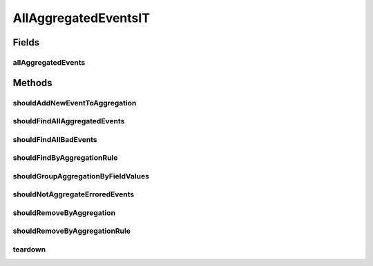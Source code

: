 .. java:import:: org.junit After

.. java:import:: org.junit Test

.. java:import:: org.junit.runner RunWith

.. java:import:: org.motechproject.event.aggregation.model.event AggregatedEventRecord

.. java:import:: org.motechproject.event.aggregation.model Aggregation

.. java:import:: org.springframework.beans.factory.annotation Autowired

.. java:import:: org.springframework.test.context ContextConfiguration

.. java:import:: org.springframework.test.context.junit4 SpringJUnit4ClassRunner

.. java:import:: java.util HashMap

.. java:import:: java.util LinkedHashMap

.. java:import:: java.util List

.. java:import:: java.util Map

AllAggregatedEventsIT
=====================

.. java:package:: org.motechproject.event.aggregation.repository
   :noindex:

.. java:type:: @RunWith @ContextConfiguration public class AllAggregatedEventsIT

Fields
------
allAggregatedEvents
^^^^^^^^^^^^^^^^^^^

.. java:field:: @Autowired  AllAggregatedEvents allAggregatedEvents
   :outertype: AllAggregatedEventsIT

Methods
-------
shouldAddNewEventToAggregation
^^^^^^^^^^^^^^^^^^^^^^^^^^^^^^

.. java:method:: @Test public void shouldAddNewEventToAggregation()
   :outertype: AllAggregatedEventsIT

shouldFindAllAggregatedEvents
^^^^^^^^^^^^^^^^^^^^^^^^^^^^^

.. java:method:: @Test public void shouldFindAllAggregatedEvents()
   :outertype: AllAggregatedEventsIT

shouldFindAllBadEvents
^^^^^^^^^^^^^^^^^^^^^^

.. java:method:: @Test public void shouldFindAllBadEvents()
   :outertype: AllAggregatedEventsIT

shouldFindByAggregationRule
^^^^^^^^^^^^^^^^^^^^^^^^^^^

.. java:method:: @Test public void shouldFindByAggregationRule()
   :outertype: AllAggregatedEventsIT

shouldGroupAggregationByFieldValues
^^^^^^^^^^^^^^^^^^^^^^^^^^^^^^^^^^^

.. java:method:: @Test public void shouldGroupAggregationByFieldValues()
   :outertype: AllAggregatedEventsIT

shouldNotAggregateErroredEvents
^^^^^^^^^^^^^^^^^^^^^^^^^^^^^^^

.. java:method:: @Test public void shouldNotAggregateErroredEvents()
   :outertype: AllAggregatedEventsIT

shouldRemoveByAggregation
^^^^^^^^^^^^^^^^^^^^^^^^^

.. java:method:: @Test public void shouldRemoveByAggregation()
   :outertype: AllAggregatedEventsIT

shouldRemoveByAggregationRule
^^^^^^^^^^^^^^^^^^^^^^^^^^^^^

.. java:method:: @Test public void shouldRemoveByAggregationRule()
   :outertype: AllAggregatedEventsIT

teardown
^^^^^^^^

.. java:method:: @After public void teardown()
   :outertype: AllAggregatedEventsIT

